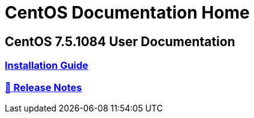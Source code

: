 = CentOS Documentation Home
:page-layout: homepage

++++
<div class="homepage-page">
    <div class="homepage-section homepage-section-user-docs">
        <h2>CentOS 7.5.1084 User Documentation</h2>
        <div class="homepage-section-container">
            <a href="../centos/install-guide/" class="homepage-link homepage-link-primary">
                <h3>Installation Guide</h3>
            </a>
            <a href="https://wiki.centos.org/Manuals/ReleaseNotes/CentOS7.1804" class="homepage-link homepage-link-primary">
                <h3>🔗 Release Notes</h3>
            </a>
        </div>
    </div>
</div>
++++
